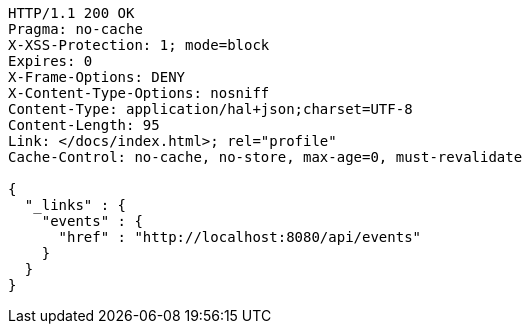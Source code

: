 [source,http,options="nowrap"]
----
HTTP/1.1 200 OK
Pragma: no-cache
X-XSS-Protection: 1; mode=block
Expires: 0
X-Frame-Options: DENY
X-Content-Type-Options: nosniff
Content-Type: application/hal+json;charset=UTF-8
Content-Length: 95
Link: </docs/index.html>; rel="profile"
Cache-Control: no-cache, no-store, max-age=0, must-revalidate

{
  "_links" : {
    "events" : {
      "href" : "http://localhost:8080/api/events"
    }
  }
}
----